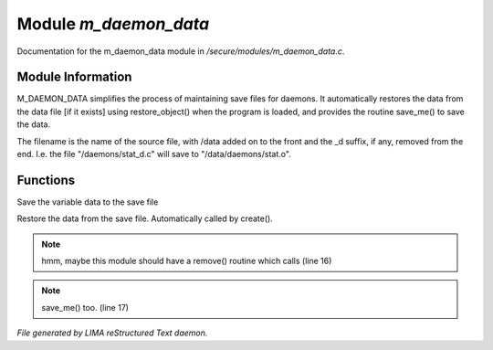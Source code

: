 ***********************
Module *m_daemon_data*
***********************

Documentation for the m_daemon_data module in */secure/modules/m_daemon_data.c*.

Module Information
==================


M_DAEMON_DATA simplifies the process of maintaining save files for daemons.
It automatically restores the data from the data file [if it exists] 
using restore_object() when the program is loaded, and provides the
routine save_me() to save the data.

The filename is the name of the source file, with /data added on to the
front and the _d suffix, if any, removed from the end.  I.e. the file
"/daemons/stat_d.c" will save to "/data/daemons/stat.o".

Functions
=========



.. c:function:: protected nomask void save_me()

Save the variable data to the save file



.. c:function:: protected nomask void restore_me()

Restore the data from the save file.  Automatically called by create().

.. note:: hmm, maybe this module should have a remove() routine which calls (line 16)
.. note:: save_me() too. (line 17)

*File generated by LIMA reStructured Text daemon.*
